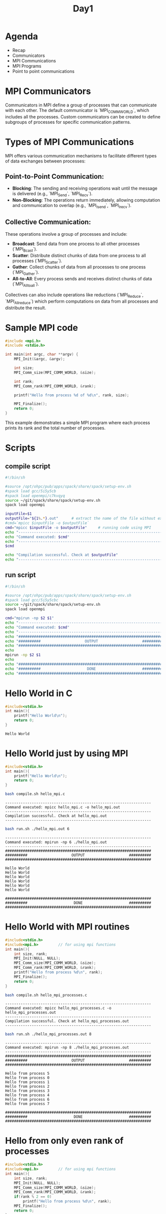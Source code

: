 #+title: Day1

* Agenda
- Recap
- Communicators
- MPI Communications
- MPI Programs
- Point to point communications
* MPI Communicators
Communicators in MPI define a group of processes that can communicate with each other. The default communicator is `MPI_COMM_WORLD`, which includes all the processes. Custom communicators can be created to define subgroups of processes for specific communication patterns.
* Types of MPI Communications
MPI offers various communication mechanisms to facilitate different types of data exchanges between processes:
** Point-to-Point Communication:
  - **Blocking**: The sending and receiving operations wait until the message is delivered (e.g., `MPI_Send`, `MPI_Recv`).
  - **Non-Blocking**: The operations return immediately, allowing computation and communication to overlap (e.g., `MPI_Isend`, `MPI_Irecv`).
** Collective Communication:
  These operations involve a group of processes and include:
  - **Broadcast**: Send data from one process to all other processes (`MPI_Bcast`).
  - **Scatter**: Distribute distinct chunks of data from one process to all processes (`MPI_Scatter`).
  - **Gather**: Collect chunks of data from all processes to one process (`MPI_Gather`).
  - **All-to-All**: Every process sends and receives distinct chunks of data (`MPI_Alltoall`).
  Collectives can also include operations like reductions (`MPI_Reduce`, `MPI_Allreduce`) which perform computations on data from all processes and distribute the result.

* Sample MPI code
#+BEGIN_SRC c :tangle test.c
#include <mpi.h>
#include <stdio.h>

int main(int argc, char **argv) {
    MPI_Init(&argc, &argv);

    int size;
    MPI_Comm_size(MPI_COMM_WORLD, &size);

    int rank;
    MPI_Comm_rank(MPI_COMM_WORLD, &rank);

    printf("Hello from process %d of %d\n", rank, size);

    MPI_Finalize();
    return 0;
}
#+END_SRC

This example demonstrates a simple MPI program where each process prints its rank and the total number of processes.

* Scripts
** compile script
#+begin_src bash :tangle compile.sh
#!/bin/sh

#source /opt/ohpc/pub/apps/spack/share/spack/setup-env.sh
#spack load gcc/5i5y5cb
#spack load openmpi/c7kvqyq
source ~/git/spack/share/spack/setup-env.sh
spack load openmpi

inputFile=$1
outputFile="${1%.*}.out"      # extract the name of the file without extension and adding extension .out
#cmd=`mpicc $inputFile -o $outputFile`
cmd="mpicc $inputFile -o $outputFile"     # running code using MPI
echo "------------------------------------------------------------------"
echo "Command executed: $cmd"
echo "------------------------------------------------------------------"
$cmd

echo "Compilation successful. Check at $outputFile"
echo "------------------------------------------------------------------"
#+end_src

** run script
#+begin_src bash :tangle run.sh
#!/bin/sh

#source /opt/ohpc/pub/apps/spack/share/spack/setup-env.sh
#spack load gcc/5i5y5cbc
source ~/git/spack/share/spack/setup-env.sh
spack load openmpi

cmd="mpirun -np $2 $1"
echo "------------------------------------------------------------------"
echo "Command executed: $cmd"
echo "------------------------------------------------------------------"
echo "##################################################################"
echo "##########                    OUTPUT                    ##########"
echo "##################################################################"
echo
mpirun -np $2 $1
echo
echo "##################################################################"
echo "##########                     DONE                     ##########"
echo "##################################################################"
#+end_src

* Hello World in C
#+name: hello.c
#+begin_src C :tangle hello.c :results output :exports both
#include<stdio.h>
int main(){
    printf("Hello World\n");
    return 0;
}
#+end_src

#+RESULTS: hello.c
: Hello World

* Hello World just by using MPI
#+name: hello_mpi.c
#+begin_src C :tangle hello_mpi.c :results output :exports both
#include<stdio.h>
int main(){
    printf("Hello World\n");
    return 0;
}

#+end_src

#+name: compile hello_mpi.c
#+begin_src bash :results output :exports both
bash compile.sh hello_mpi.c
#+end_src

#+RESULTS: compile hello_mpi.c
: ------------------------------------------------------------------
: Command executed: mpicc hello_mpi.c -o hello_mpi.out
: ------------------------------------------------------------------
: Compilation successful. Check at hello_mpi.out
: ------------------------------------------------------------------

#+name: run hello_mpi.out
#+begin_src bash :results output :exports both
bash run.sh ./hello_mpi.out 6
#+end_src

#+RESULTS: run hello_mpi.out
#+begin_example
------------------------------------------------------------------
Command executed: mpirun -np 6 ./hello_mpi.out
------------------------------------------------------------------
##################################################################
##########                    OUTPUT                    ##########
##################################################################

Hello World
Hello World
Hello World
Hello World
Hello World
Hello World

##################################################################
##########                     DONE                     ##########
##################################################################
#+end_example

* Hello World with MPI routines
#+name: hello_mpi_processes.c
#+begin_src C :tangle hello_mpi_processes.c :results output :exports both
#include<stdio.h>
#include<mpi.h>         // for using mpi functions
int main(){
    int size, rank;
    MPI_Init(NULL, NULL);
    MPI_Comm_size(MPI_COMM_WORLD, &size);
    MPI_Comm_rank(MPI_COMM_WORLD, &rank);
    printf("Hello from process %d\n", rank);
    MPI_Finalize();
    return 0;
}
#+end_src

#+name: compile hello_mpi_processes.c
#+begin_src bash :results output :exports both
bash compile.sh hello_mpi_processes.c
#+end_src

#+RESULTS: compile hello_mpi_processes.c
: ------------------------------------------------------------------
: Command executed: mpicc hello_mpi_processes.c -o hello_mpi_processes.out
: ------------------------------------------------------------------
: Compilation successful. Check at hello_mpi_processes.out
: ------------------------------------------------------------------

#+name: run hello_mpi_processes.out
#+begin_src bash :results output :exports both
bash run.sh ./hello_mpi_processes.out 8
#+end_src

#+RESULTS: run hello_mpi_processes.out
#+begin_example
------------------------------------------------------------------
Command executed: mpirun -np 8 ./hello_mpi_processes.out
------------------------------------------------------------------
##################################################################
##########                    OUTPUT                    ##########
##################################################################

Hello from process 5
Hello from process 0
Hello from process 1
Hello from process 2
Hello from process 3
Hello from process 4
Hello from process 6
Hello from process 7

##################################################################
##########                     DONE                     ##########
##################################################################
#+end_example

* Hello from only even rank of processes
#+name: hello_mpi_even_processes.c
#+begin_src C :tangle hello_mpi_even_processes.c :exports both
#include<stdio.h>
#include<mpi.h>         // for using mpi functions
int main(){
    int size, rank;
    MPI_Init(NULL, NULL);
    MPI_Comm_size(MPI_COMM_WORLD, &size);
    MPI_Comm_rank(MPI_COMM_WORLD, &rank);
    if(rank % 2 == 0)
        printf("Hello from process %d\n", rank);
    MPI_Finalize();
    return 0;
}
#+end_src

#+name: compile hello_mpi_even_processes.c
#+begin_src bash :results output :exports both
bash compile.sh hello_mpi_even_processes.c
#+end_src

#+RESULTS: compile hello_mpi_even_processes.c
: ------------------------------------------------------------------
: Command executed: mpicc hello_mpi_even_processes.c -o hello_mpi_even_processes.out
: ------------------------------------------------------------------
: Compilation successful. Check at hello_mpi_even_processes.out
: ------------------------------------------------------------------

#+name: run hello_mpi_even_processes.out
#+begin_src bash :results output :exports both
bash run.sh ./hello_mpi_even_processes.out 10
#+end_src

#+RESULTS: run hello_mpi_even_processes.out
#+begin_example
------------------------------------------------------------------
Command executed: mpirun -np 10 ./hello_mpi_even_processes.out
------------------------------------------------------------------
##################################################################
##########                    OUTPUT                    ##########
##################################################################

Hello from process 0
Hello from process 4
Hello from process 6
Hello from process 2
Hello from process 8

##################################################################
##########                     DONE                     ##########
##################################################################
#+end_example

* MPI Initialization: MPI_Init vs. MPI_Init_thread
MPI provides two main functions to initialize the MPI environment: `MPI_Init` and `MPI_Init_thread`. The primary difference is that `MPI_Init_thread` allows you to specify the desired level of thread support.
** Levels of Thread Support
- `MPI_THREAD_SINGLE`: Only one thread will execute.
- `MPI_THREAD_FUNNELED`: The process may be multi-threaded, but only the main thread will make MPI calls.
- `MPI_THREAD_SERIALIZED`: Multiple threads may make MPI calls, but only one at a time.
- `MPI_THREAD_MULTIPLE`: Multiple threads may make MPI calls with no restrictions.
** MPI_Init Example
This example uses `MPI_Init` to initialize the MPI environment.
#+BEGIN_SRC c :tangle mpi_init.c :results output :exports both
#include <mpi.h>
#include <stdio.h>

int main(int argc, char** argv) {
    // Initialize the MPI environment
    MPI_Init(&argc, &argv);

    // Get the number of processes
    int world_size;
    MPI_Comm_size(MPI_COMM_WORLD, &world_size);

    // Get the rank of the process
    int world_rank;
    MPI_Comm_rank(MPI_COMM_WORLD, &world_rank);

    // Print off a hello world message
    printf("Hello world from processor %d out of %d processors\n", world_rank, world_size);

    // Finalize the MPI environment.
    MPI_Finalize();
    return 0;
}
#+END_SRC
** Compilation and Execution (MPI_Init)
- Compile the program:
  #+BEGIN_SRC sh :exports both :results output
bash compile.sh mpi_init.c
  #+END_SRC

  #+RESULTS:
  : ------------------------------------------------------------------
  : Command executed: mpicc mpi_init.c -o mpi_init.out
  : ------------------------------------------------------------------
  : Compilation successful. Check at mpi_init.out
  : ------------------------------------------------------------------

- Run the program:
  #+BEGIN_SRC sh :exports both :results output
  bash run.sh ./mpi_init.out 6
  #+END_SRC

  #+RESULTS:
  #+begin_example
  ------------------------------------------------------------------
  Command executed: mpirun -np 6 ./mpi_init.out
  ------------------------------------------------------------------
  ##################################################################
  ##########                    OUTPUT                    ##########
  ##################################################################

  Hello world from processor 2 out of 6 processors
  Hello world from processor 3 out of 6 processors
  Hello world from processor 5 out of 6 processors
  Hello world from processor 4 out of 6 processors
  Hello world from processor 1 out of 6 processors
  Hello world from processor 0 out of 6 processors

  ##################################################################
  ##########                     DONE                     ##########
  ##################################################################
  #+end_example

** MPI_Init_thread Example
This example uses `MPI_Init_thread` to initialize the MPI environment with thread support.
#+BEGIN_SRC c :tangle mpi_init_thread.c :results output :exports both
#include <mpi.h>
#include <stdio.h>

int main(int argc, char** argv) {
    int provided;

    // Initialize the MPI environment with thread support
    MPI_Init_thread(&argc, &argv, MPI_THREAD_MULTIPLE, &provided);

    // Check the level of thread support provided
    if (provided < MPI_THREAD_MULTIPLE) {
        printf("MPI does not provide required thread support\n");
        MPI_Abort(MPI_COMM_WORLD, 1);
    }

    // Get the number of processes
    int world_size;
    MPI_Comm_size(MPI_COMM_WORLD, &world_size);

    // Get the rank of the process
    int world_rank;
    MPI_Comm_rank(MPI_COMM_WORLD, &world_rank);

    // Print off a hello world message
    printf("Hello world from processor %d out of %d processors with thread support level %d\n", world_rank, world_size, provided);

    // Finalize the MPI environment.
    MPI_Finalize();
    return 0;
}
#+END_SRC
** Compilation and Execution (MPI_Init_thread)
- Compile the program:
  #+BEGIN_SRC sh :exports both :results output
bash compile.sh mpi_init_thread.c
  #+END_SRC

  #+RESULTS:
  : ------------------------------------------------------------------
  : Command executed: mpicc mpi_init_thread.c -o mpi_init_thread.out
  : ------------------------------------------------------------------
  : Compilation successful. Check at mpi_init_thread.out
  : ------------------------------------------------------------------

- Run the program:
  #+BEGIN_SRC sh :exports both :results output
bash run.sh ./mpi_init_thread.out 5
  #+END_SRC

  #+RESULTS:
  #+begin_example
  ------------------------------------------------------------------
  Command executed: mpirun -np 5 ./mpi_init_thread.out
  ------------------------------------------------------------------
  ##################################################################
  ##########                    OUTPUT                    ##########
  ##################################################################

  Hello world from processor 4 out of 5 processors with thread support level 3
  Hello world from processor 3 out of 5 processors with thread support level 3
  Hello world from processor 0 out of 5 processors with thread support level 3
  Hello world from processor 1 out of 5 processors with thread support level 3
  Hello world from processor 2 out of 5 processors with thread support level 3

  ##################################################################
  ##########                     DONE                     ##########
  ##################################################################
  #+end_example

** Summary
- `MPI_Init` is used for standard MPI initialization without considering threading.
- `MPI_Init_thread` allows the program to specify and check the level of thread support.
  - Important for applications that require multi-threading in conjunction with MPI.
  - Ensures that the required thread support is available.

* Point-to-point communication
#+begin_src C :tangle p2p_mpi.c
#include"stdio.h"
#include"mpi.h"

int main(int argc, char **argv)
{
	int myid, size;
	int myval;
	MPI_Status status;

	//Initialize MPI environment
	MPI_Init(&argc,&argv);

	//Get total number of processes
	MPI_Comm_size(MPI_COMM_WORLD, &size);

	//Get my unique ID among all processes
	MPI_Comm_rank(MPI_COMM_WORLD, &myid);

	// Process with ID exactly equal to 0
	if(myid==0){
		//Initialize data to be sent
        myval = 100;
		//Print the data to be sent
		printf("\nmyid: %d \t myval = %d", myid, myval);
		//Send data
		MPI_Send(&myval, 1, MPI_INT, 1, 0, MPI_COMM_WORLD);
		printf("\nmyid: %d \t Data sent.\n", myid);
	}
	else if(myid==1){	// Process with ID exactly equal to 1
		//Initialize receive array to some other data
        myval = 200;
		MPI_Recv(&myval, 1, MPI_INT, 0, 0, MPI_COMM_WORLD, MPI_STATUS_IGNORE);
		printf("\nmyid: %d \t Data received.", myid);
		//Print received data
		printf("\nmyid: %d \t myval = %d", myid, myval);
		printf("\n\nProgram exit!\n");
	}

	//End MPI environment
	MPI_Finalize();
}
#+end_src

#+begin_src bash :results output :exports both
bash compile.sh p2p_mpi.c
#+end_src

#+RESULTS:
: ------------------------------------------------------------------
: Command executed: mpicc p2p_mpi.c -o p2p_mpi.out
: ------------------------------------------------------------------
: Compilation successful. Check at p2p_mpi.out
: ------------------------------------------------------------------
#+begin_src bash :results output :exports both
bash run.sh ./p2p_mpi.out 2
#+end_src

#+RESULTS:
#+begin_example
------------------------------------------------------------------
Command executed: mpirun -np 2 ./p2p_mpi.out
------------------------------------------------------------------
##################################################################
##########                    OUTPUT                    ##########
##################################################################


myid: 0 	 myval = 100
myid: 0 	 Data sent.

myid: 1 	 Data received.
myid: 1 	 myval = 100

Program exit!

##################################################################
##########                     DONE                     ##########
##################################################################
#+end_example


** Sending array to process 1
#+begin_src C :tangle p2p_mpi_array.c
#include"stdio.h"
#include"mpi.h"
#define N 100

int main()
{
	int myid, size;
	int myval;

    int arr[N];
	//Initialize MPI environment
	MPI_Init(NULL,NULL);

	//Get total number of processes
	MPI_Comm_size(MPI_COMM_WORLD, &size);

	//Get my unique ID among all processes
	MPI_Comm_rank(MPI_COMM_WORLD, &myid);

	// Process with ID exactly equal to 0
	if(myid==0){
		//Initialize data to be sent
        for(int i = 0; i < N; i++) arr[i] = i + 1;
		//Send data
		MPI_Send(arr, N, MPI_INT, 1, 0, MPI_COMM_WORLD);
		printf("\nmyid: %d \t Data sent.\n", myid);
	}
	else if(myid==1){	// Process with ID exactly equal to 1
		//Initialize receive array to some other data
		MPI_Recv(arr, N, MPI_INT, 0, 0, MPI_COMM_WORLD, MPI_STATUS_IGNORE);
		printf("\nmyid: %d \t Data received.\n", myid);
		//Print received data
        for(int i = 0; i < N; i++)
          printf("%d ", arr[i]);
	}

	//End MPI environment
	MPI_Finalize();
}
#+end_src

#+begin_src bash :results output :exports both
bash compile.sh p2p_mpi_array.c
#+end_src

#+RESULTS:
: ------------------------------------------------------------------
: Command executed: mpicc p2p_mpi_array.c -o p2p_mpi_array.out
: ------------------------------------------------------------------
: Compilation successful. Check at p2p_mpi_array.out
: ------------------------------------------------------------------

#+begin_src bash :results output :exports both
bash run.sh ./p2p_mpi_array.out 2
#+end_src

#+RESULTS:
#+begin_example
------------------------------------------------------------------
Command executed: mpirun -np 2 ./p2p_mpi_array.out
------------------------------------------------------------------
##################################################################
##########                    OUTPUT                    ##########
##################################################################


myid: 1 	 Data received.

myid: 0 	 Data sent.
1 2 3 4 5 6 7 8 9 10 11 12 13 14 15 16 17 18 19 20 21 22 23 24 25 26 27 28 29 30 31 32 33 34 35 36 37 38 39 40 41 42 43 44 45 46 47 48 49 50 51 52 53 54 55 56 57 58 59 60 61 62 63 64 65 66 67 68 69 70 71 72 73 74 75 76 77 78 79 80 81 82 83 84 85 86 87 88 89 90 91 92 93 94 95 96 97 98 99 100
##################################################################
##########                     DONE                     ##########
##################################################################
#+end_example
